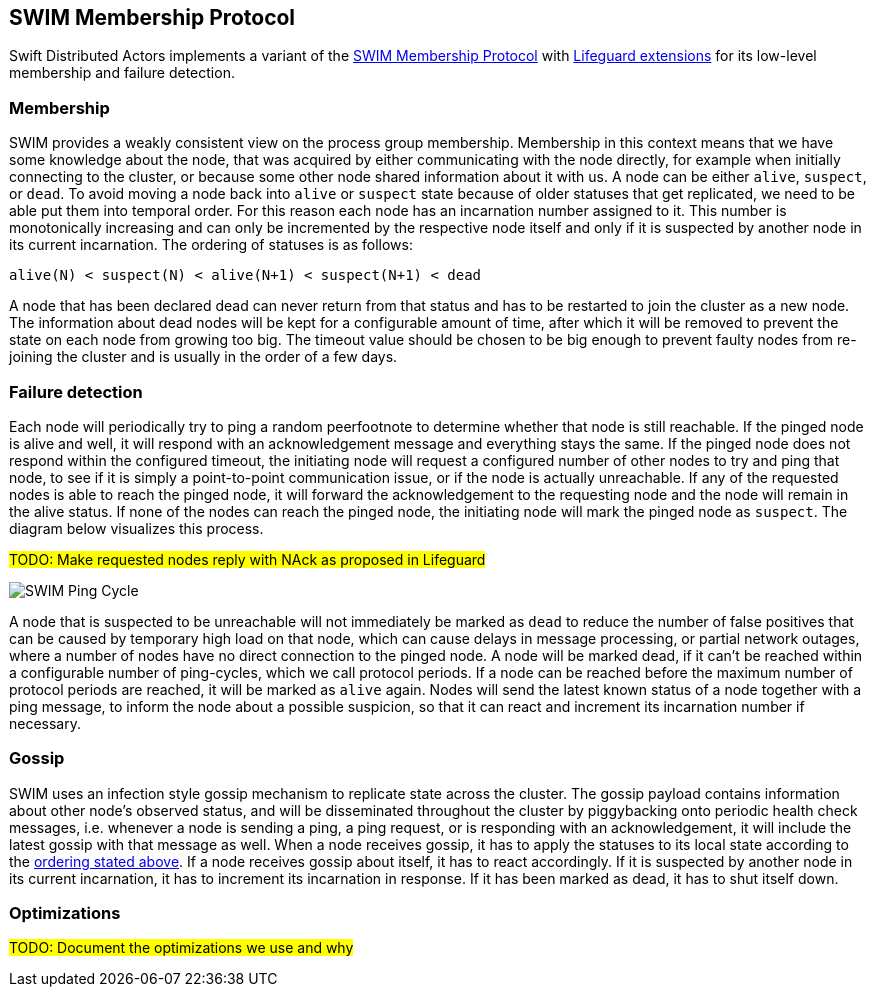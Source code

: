 
== SWIM Membership Protocol

Swift Distributed Actors implements a variant of the https://www.cs.cornell.edu/projects/Quicksilver/public_pdfs/SWIM.pdf[SWIM Membership Protocol]
with https://arxiv.org/abs/1707.00788[Lifeguard extensions] for its low-level membership and failure detection.

=== Membership

SWIM provides a weakly consistent view on the process group membership. Membership in this context
means that we have some knowledge about the node, that was acquired by either communicating with
the node directly, for example when initially connecting to the cluster, or because some other
node shared information about it with us. A node can be either `alive`, `suspect`, or `dead`.
To avoid moving a node back into `alive` or `suspect` state because of older statuses that
get replicated, we need to be able put them into temporal order. For this reason each node
has an incarnation number assigned to it. This number is monotonically increasing and can only
be incremented by the respective node itself and only if it is suspected by another node in its
current incarnation. The ordering of statuses is as follows:

[[status_ordering]]
`alive(N) < suspect(N) < alive(N+1) < suspect(N+1) < dead`

A node that has been declared dead can never return from that status and has to be restarted
to join the cluster as a new node. The information about dead nodes will be kept for a configurable
amount of time, after which it will be removed to prevent the state on each node from growing
too big. The timeout value should be chosen to be big enough to prevent faulty nodes from re-joining
the cluster and is usually in the order of a few days.

=== Failure detection

Each node will periodically try to ping a random peerfootnote to determine whether that node
is still reachable. If the pinged node is alive and well, it will respond with an
acknowledgement message and everything stays the same. If the pinged node does not
respond within the configured timeout, the initiating node will request a configured
number of other nodes to try and ping that node, to see if it is simply a point-to-point
communication issue, or if the node is actually unreachable. If any of the requested nodes
is able to reach the pinged node, it will forward the acknowledgement to the requesting
node and the node will remain in the alive status. If none of the nodes can reach the pinged node,
the initiating node will mark the pinged node as `suspect`. The diagram below visualizes
this process.

##TODO: Make requested nodes reply with NAck as proposed in Lifeguard ##

image::SWIM/ping_pingreq_cycle.png[SWIM Ping Cycle]

A node that is suspected to be unreachable will not immediately be marked as `dead` to reduce the
number of false positives that can be caused by temporary high load on that node, which can
cause delays in message processing, or partial network outages, where a number of nodes have
no direct connection to the pinged node. A node will be marked dead, if it can't be reached
within a configurable number of ping-cycles, which we call protocol periods. If a node can
be reached before the maximum number of protocol periods are reached, it will be marked as
`alive` again. Nodes will send the latest known status of a node together with a ping message,
to inform the node about a possible suspicion, so that it can react and increment its incarnation
number if necessary.

=== Gossip

SWIM uses an infection style gossip mechanism to replicate state across the cluster.
The gossip payload contains information about other node's observed status, and will be
disseminated throughout the cluster by piggybacking onto periodic health check messages,
i.e. whenever a node is sending a ping, a ping request, or is responding with an
acknowledgement, it will include the latest gossip with that message as well. When a
node receives gossip, it has to apply the statuses to its local state according to the
<<status_ordering,ordering stated above>>. If a node receives gossip about itself, it
has to react accordingly. If it is suspected by another node in its current incarnation,
it has to increment its incarnation in response. If it has been marked as dead, it has
to shut itself down.

=== Optimizations

##TODO: Document the optimizations we use and why##
